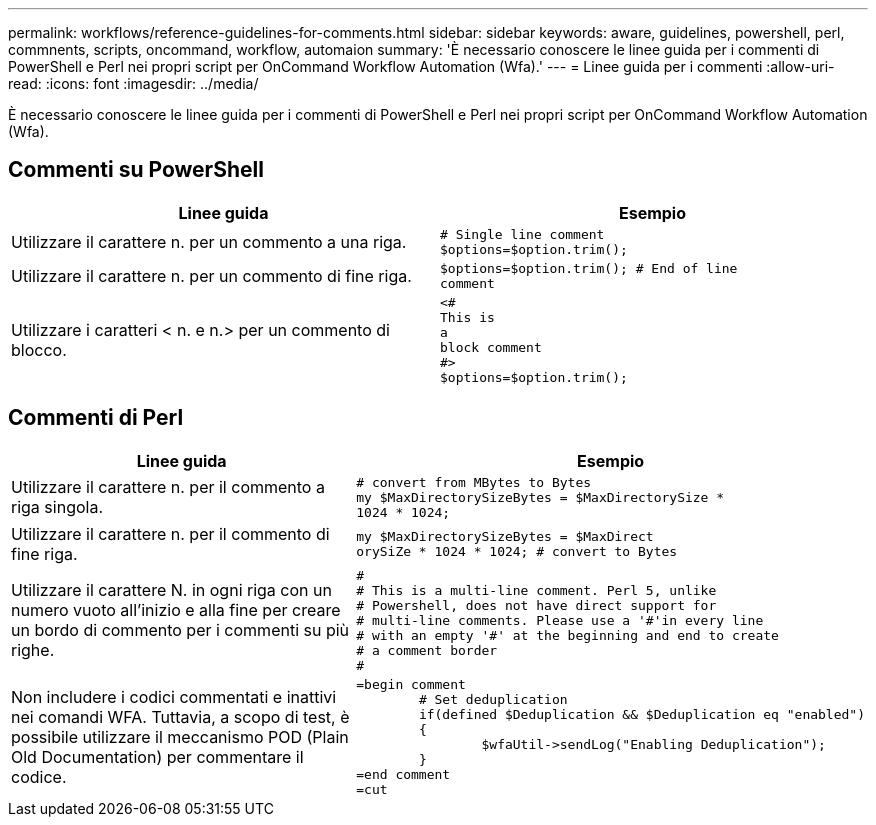 ---
permalink: workflows/reference-guidelines-for-comments.html 
sidebar: sidebar 
keywords: aware, guidelines, powershell, perl, commnents, scripts, oncommand, workflow, automaion 
summary: 'È necessario conoscere le linee guida per i commenti di PowerShell e Perl nei propri script per OnCommand Workflow Automation (Wfa).' 
---
= Linee guida per i commenti
:allow-uri-read: 
:icons: font
:imagesdir: ../media/


[role="lead"]
È necessario conoscere le linee guida per i commenti di PowerShell e Perl nei propri script per OnCommand Workflow Automation (Wfa).



== Commenti su PowerShell

[cols="2*"]
|===
| Linee guida | Esempio 


 a| 
Utilizzare il carattere n. per un commento a una riga.
 a| 
[listing]
----
# Single line comment
$options=$option.trim();
----


 a| 
Utilizzare il carattere n. per un commento di fine riga.
 a| 
[listing]
----
$options=$option.trim(); # End of line
comment
----


 a| 
Utilizzare i caratteri < n. e n.> per un commento di blocco.
 a| 
[listing]
----
<#
This is
a
block comment
#>
$options=$option.trim();
----
|===


== Commenti di Perl

[cols="2*"]
|===
| Linee guida | Esempio 


 a| 
Utilizzare il carattere n. per il commento a riga singola.
 a| 
[listing]
----
# convert from MBytes to Bytes
my $MaxDirectorySizeBytes = $MaxDirectorySize *
1024 * 1024;
----


 a| 
Utilizzare il carattere n. per il commento di fine riga.
 a| 
[listing]
----
my $MaxDirectorySizeBytes = $MaxDirect
orySiZe * 1024 * 1024; # convert to Bytes
----


 a| 
Utilizzare il carattere N. in ogni riga con un numero vuoto all'inizio e alla fine per creare un bordo di commento per i commenti su più righe.
 a| 
[listing]
----
#
# This is a multi-line comment. Perl 5, unlike
# Powershell, does not have direct support for
# multi-line comments. Please use a '#'in every line
# with an empty '#' at the beginning and end to create
# a comment border
#
----


 a| 
Non includere i codici commentati e inattivi nei comandi WFA. Tuttavia, a scopo di test, è possibile utilizzare il meccanismo POD (Plain Old Documentation) per commentare il codice.
 a| 
[listing]
----
=begin comment
	# Set deduplication
	if(defined $Deduplication && $Deduplication eq "enabled")
	{
		$wfaUtil->sendLog("Enabling Deduplication");
	}
=end comment
=cut
----
|===